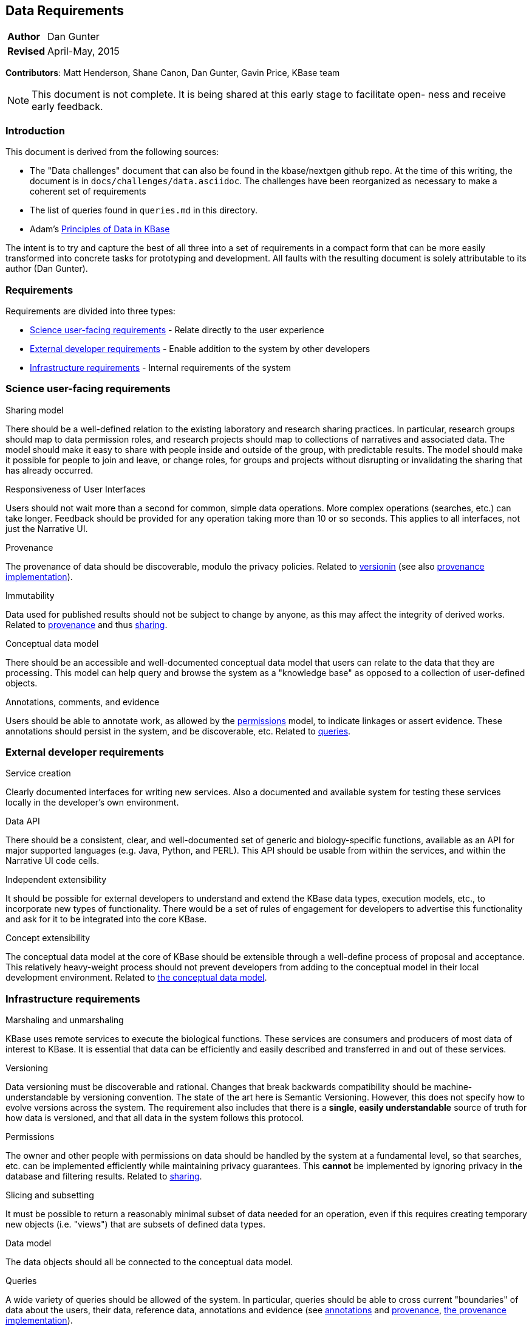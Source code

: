 Data Requirements
-----------------
[horizontal]
*Author*:: Dan Gunter
*Revised*:: April-May, 2015

*Contributors*: Matt Henderson, Shane Canon, Dan Gunter, Gavin Price, KBase team

[NOTE]
==============================================
This document is not complete. It is being
shared at this early stage to facilitate open-
ness and receive early feedback.
==============================================

Introduction
~~~~~~~~~~~~

This document is derived from the following sources:

* The "Data challenges" document that can also be found in the kbase/nextgen github repo. At the time of this writing, the document is in `docs/challenges/data.asciidoc`. The challenges have been reorganized as necessary to make a coherent set of requirements
* The list of queries found in `queries.md` in this directory.
* Adam's https://docs.google.com/document/d/1YY7JwAdQY2bLWZl-VtTPV_K9erA8Vkak5NdXOVUQavQ/edit[Principles of Data in KBase] 

The intent is to try and capture the best of all three into a set of requirements in a compact form that can be more easily transformed into concrete tasks for prototyping and development. All faults with the resulting document is solely attributable to its author (Dan Gunter).

Requirements
~~~~~~~~~~~~

Requirements are divided into three types:

* <<science-req,Science user-facing requirements>> - Relate directly to the user experience
* <<dev-req,External developer requirements>> - Enable addition to the system by other developers
* <<impl-req,Infrastructure requirements>> - Internal requirements of the system

[[science-req]]
Science user-facing requirements
~~~~~~~~~~~~~~~~~~~~~~~~~~~~~~~~

[[sharing]]
.Sharing model
There should be a well-defined relation to the existing laboratory and research sharing practices. In particular, research groups should map to data permission roles, and research projects should map to collections of narratives and associated data. The model should make it easy to share with people inside and outside of the group, with predictable results. The model should make it possible for people to join and leave, or change roles, for groups and projects without disrupting or invalidating the sharing that has already occurred.

.Responsiveness of User Interfaces
Users should not wait more than a second for common, simple data operations. More complex operations (searches, etc.) can take longer. Feedback should be provided for any operation taking more than 10 or so seconds. This applies to all interfaces, not just the Narrative UI.

[[provenance]]
.Provenance
The provenance of data should be discoverable, modulo the privacy policies. Related to <<versioning,versionin>> (see also <<provenance-impl,provenance implementation>>).

.Immutability
Data used for published results should not be subject to change by anyone, as this may affect the integrity of derived works. Related to <<provenance,provenance>> and thus <<sharing,sharing>>.

[[sciencemodel]]
.Conceptual data model
There should be an accessible and well-documented conceptual data model that users can relate to the data that they are processing. This model can help query and browse the system as a "knowledge base" as opposed to a collection of user-defined objects.

[[annotations]]
.Annotations, comments, and evidence
Users should be able to annotate work, as allowed by the <<permissions,permissions>> model, to indicate linkages or assert evidence. These annotations should persist in the system, and be discoverable, etc. Related to <<queries,queries>>.

[[dev-req]]
External developer requirements
~~~~~~~~~~~~~~~~~~~~~~~~~~~~~~~

[[service-api]]
.Service creation
Clearly documented interfaces for writing new services. Also a documented and available system for testing these services locally in the developer's own environment.

[[data-api]]
.Data API
There should be a consistent, clear, and well-documented set of generic and biology-specific functions, available as an API for major supported languages (e.g. Java, Python, and PERL). This API should be usable from within the services, and within the Narrative UI code cells.

[[extensibility]]
.Independent extensibility
It should be possible for external developers to understand and extend the KBase data types, execution models, etc., to incorporate new types of functionality. There would be a set of rules of engagement for developers to advertise this functionality and ask for it to be integrated into the core KBase.

[[sciencemodel-ext]]
.Concept extensibility
The conceptual data model at the core of KBase should be extensible through a well-define process of proposal and acceptance. This relatively heavy-weight process should not prevent developers from adding to the conceptual model in their local development environment. Related to <<sciencemodel,the conceptual data model>>.

[[impl-req]]
Infrastructure requirements
~~~~~~~~~~~~~~~~~~~~~~~~~~~

.Marshaling and unmarshaling
KBase uses remote services to execute the biological functions. These services are consumers and producers of most data of interest to KBase. It is essential that data can be efficiently and easily described and transferred in and out of these services.

[[versioning]]
.Versioning
Data versioning must be discoverable and rational. Changes that break backwards compatibility should be machine-understandable by versioning convention. The state of the art here is Semantic Versioning. However, this does not specify how to evolve versions across the system. The requirement also includes that there is a *single*, *easily understandable* source of truth for how data is versioned, and that all data in the system follows this protocol.

[[permissions]]
.Permissions
The owner and other people with permissions on data should be handled by the system at a fundamental level, so that searches, etc. can be implemented efficiently while maintaining privacy guarantees. This *cannot* be implemented by ignoring privacy in the database and filtering results. Related to <<sharing,sharing>>.

.Slicing and subsetting
It must be possible to return a reasonably minimal subset of data needed for an operation, even if this requires creating temporary new objects (i.e. "views") that are subsets of defined data types.

[[sciencemodel-impl]]
.Data model
The data objects should all be connected to the conceptual data model.

[[queries]]
.Queries
A wide variety of queries should be allowed of the system. In particular, queries should be able to cross current "boundaries" of data about the users, their data, reference data, annotations and evidence (see <<annotations,annotations>> and <<provenance,provenance>>, <<provenance-impl,the provenance implementation>>).

[[provenance-impl]]
.Provenance implementation
The provenance needs to be stored logically "with" the data, so it can be queried and updated along with the data objects themselves.